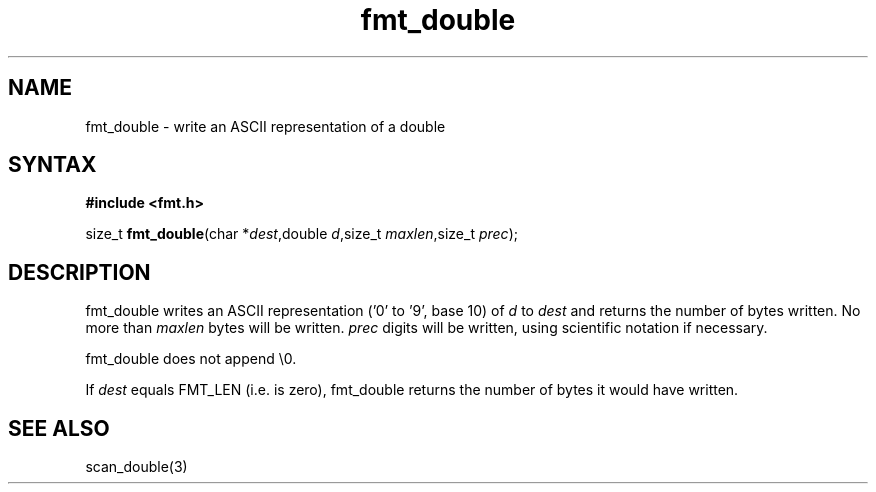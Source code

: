 .TH fmt_double 3
.SH NAME
fmt_double \- write an ASCII representation of a double
.SH SYNTAX
.B #include <fmt.h>

size_t \fBfmt_double\fP(char *\fIdest\fR,double \fId\fR,size_t
\fImaxlen\fR,size_t \fIprec\fR);
.SH DESCRIPTION
fmt_double writes an ASCII representation ('0' to '9', base 10) of
\fId\fR to \fIdest\fR and returns the number of bytes written.  No more
than \fImaxlen\fR bytes will be written.  \fIprec\fR digits will be
written, using scientific notation if necessary.

fmt_double does not append \\0.

If \fIdest\fR equals FMT_LEN (i.e. is zero), fmt_double returns the
number of bytes it would have written.
.SH "SEE ALSO"
scan_double(3)
